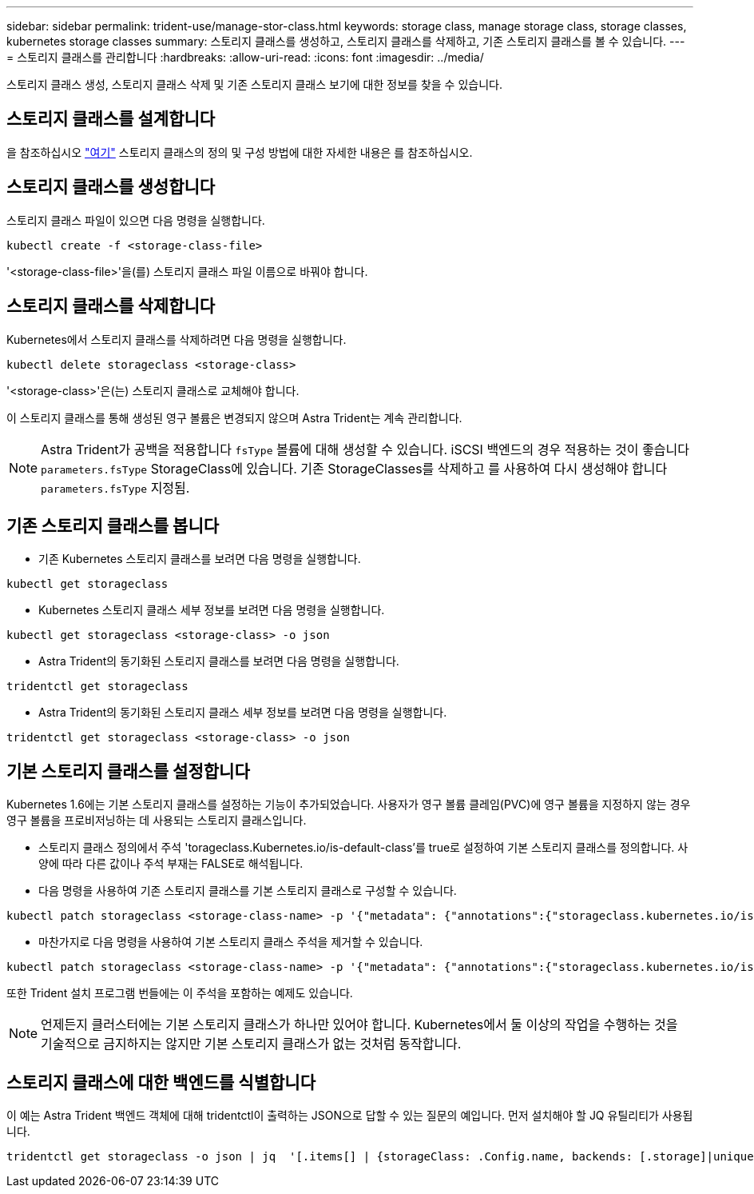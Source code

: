 ---
sidebar: sidebar 
permalink: trident-use/manage-stor-class.html 
keywords: storage class, manage storage class, storage classes, kubernetes storage classes 
summary: 스토리지 클래스를 생성하고, 스토리지 클래스를 삭제하고, 기존 스토리지 클래스를 볼 수 있습니다. 
---
= 스토리지 클래스를 관리합니다
:hardbreaks:
:allow-uri-read: 
:icons: font
:imagesdir: ../media/


스토리지 클래스 생성, 스토리지 클래스 삭제 및 기존 스토리지 클래스 보기에 대한 정보를 찾을 수 있습니다.



== 스토리지 클래스를 설계합니다

을 참조하십시오 link:../trident-reference/objects.html["여기"^] 스토리지 클래스의 정의 및 구성 방법에 대한 자세한 내용은 를 참조하십시오.



== 스토리지 클래스를 생성합니다

스토리지 클래스 파일이 있으면 다음 명령을 실행합니다.

[listing]
----
kubectl create -f <storage-class-file>
----
'<storage-class-file>'을(를) 스토리지 클래스 파일 이름으로 바꿔야 합니다.



== 스토리지 클래스를 삭제합니다

Kubernetes에서 스토리지 클래스를 삭제하려면 다음 명령을 실행합니다.

[listing]
----
kubectl delete storageclass <storage-class>
----
'<storage-class>'은(는) 스토리지 클래스로 교체해야 합니다.

이 스토리지 클래스를 통해 생성된 영구 볼륨은 변경되지 않으며 Astra Trident는 계속 관리합니다.


NOTE: Astra Trident가 공백을 적용합니다 `fsType` 볼륨에 대해 생성할 수 있습니다. iSCSI 백엔드의 경우 적용하는 것이 좋습니다 `parameters.fsType` StorageClass에 있습니다. 기존 StorageClasses를 삭제하고 를 사용하여 다시 생성해야 합니다 `parameters.fsType` 지정됨.



== 기존 스토리지 클래스를 봅니다

* 기존 Kubernetes 스토리지 클래스를 보려면 다음 명령을 실행합니다.


[listing]
----
kubectl get storageclass
----
* Kubernetes 스토리지 클래스 세부 정보를 보려면 다음 명령을 실행합니다.


[listing]
----
kubectl get storageclass <storage-class> -o json
----
* Astra Trident의 동기화된 스토리지 클래스를 보려면 다음 명령을 실행합니다.


[listing]
----
tridentctl get storageclass
----
* Astra Trident의 동기화된 스토리지 클래스 세부 정보를 보려면 다음 명령을 실행합니다.


[listing]
----
tridentctl get storageclass <storage-class> -o json
----


== 기본 스토리지 클래스를 설정합니다

Kubernetes 1.6에는 기본 스토리지 클래스를 설정하는 기능이 추가되었습니다. 사용자가 영구 볼륨 클레임(PVC)에 영구 볼륨을 지정하지 않는 경우 영구 볼륨을 프로비저닝하는 데 사용되는 스토리지 클래스입니다.

* 스토리지 클래스 정의에서 주석 'torageclass.Kubernetes.io/is-default-class'를 true로 설정하여 기본 스토리지 클래스를 정의합니다. 사양에 따라 다른 값이나 주석 부재는 FALSE로 해석됩니다.
* 다음 명령을 사용하여 기존 스토리지 클래스를 기본 스토리지 클래스로 구성할 수 있습니다.


[listing]
----
kubectl patch storageclass <storage-class-name> -p '{"metadata": {"annotations":{"storageclass.kubernetes.io/is-default-class":"true"}}}'
----
* 마찬가지로 다음 명령을 사용하여 기본 스토리지 클래스 주석을 제거할 수 있습니다.


[listing]
----
kubectl patch storageclass <storage-class-name> -p '{"metadata": {"annotations":{"storageclass.kubernetes.io/is-default-class":"false"}}}'
----
또한 Trident 설치 프로그램 번들에는 이 주석을 포함하는 예제도 있습니다.


NOTE: 언제든지 클러스터에는 기본 스토리지 클래스가 하나만 있어야 합니다. Kubernetes에서 둘 이상의 작업을 수행하는 것을 기술적으로 금지하지는 않지만 기본 스토리지 클래스가 없는 것처럼 동작합니다.



== 스토리지 클래스에 대한 백엔드를 식별합니다

이 예는 Astra Trident 백엔드 객체에 대해 tridentctl이 출력하는 JSON으로 답할 수 있는 질문의 예입니다. 먼저 설치해야 할 JQ 유틸리티가 사용됩니다.

[listing]
----
tridentctl get storageclass -o json | jq  '[.items[] | {storageClass: .Config.name, backends: [.storage]|unique}]'
----